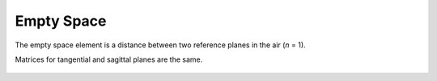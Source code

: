 .. _elem_empty_range:
.. index:: single: space
.. index:: single: empty space

Empty Space
===========

The empty space element is a distance between two reference planes in the air (`n` = 1).

Matrices for tangential and sagittal planes are the same.

    .. image:: ElemEmptyRange.png

.. seealso::

    :doc:`../elem_matrs`, :doc:`../catalog`, :doc:`../elem_props`
